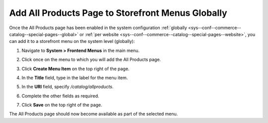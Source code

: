 .. _sys--conf--frontend-menus--all-products--global:

Add All Products Page to Storefront Menus Globally
==================================================

Once the All Products page has been enabled in the system configuration :ref:`globally <sys--conf--commerce--catalog--special-pages--global>` or :ref:`per website <sys--conf--commerce--catalog--special-pages--website>`, you can add it to a storefront menu on the system level (globally):

1. Navigate to **System > Frontend Menus** in the main menu.
2. Click once on the menu to which you will add the All Products page.
3. Click **Create Menu Item** on the top right of the page.
#. In the **Title** field, type in the label for the menu item.
#. In the **URI** field, specify */catalog/allproducts*.
#. Complete the other fields as required.

   .. image:: /user/img/products/all_products_page/AllProductsMainMenu.png
      :alt: Adding the All Products page to storefront menus globally

#. Click **Save** on the top right of the page.

The All Products page should now become available as part of the selected menu.
